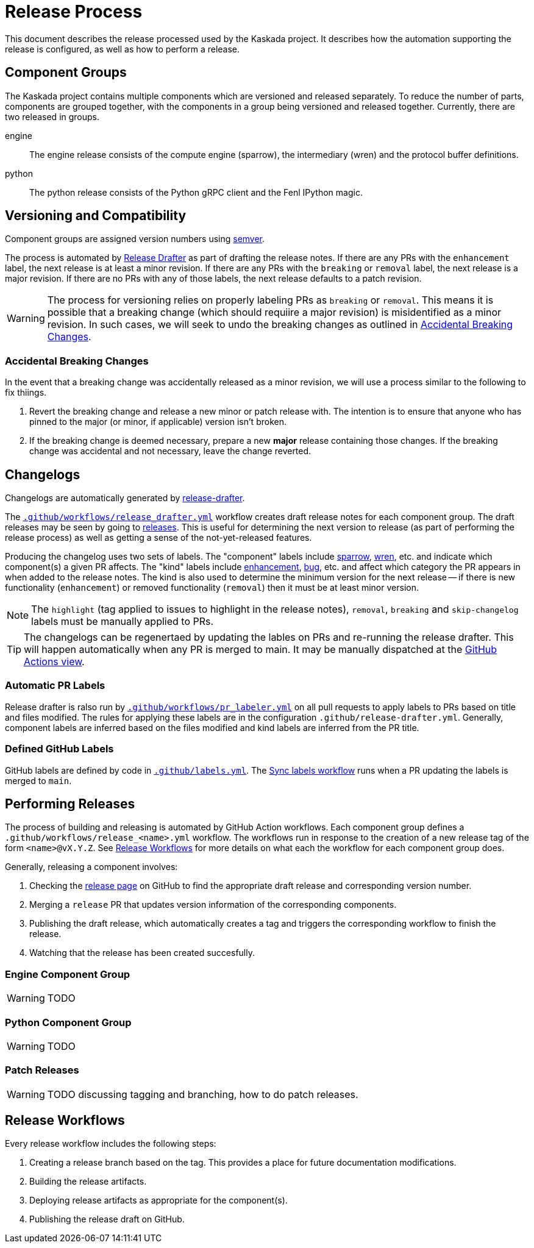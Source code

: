 :repo: https://github.com/kaskada-ai/kaskada

# Release Process

This document describes the release processed used by the Kaskada project.
It describes how the automation supporting the release is configured, as well as how to perform a release.

## Component Groups

The Kaskada project contains multiple components which are versioned and released separately.
To reduce the number of parts, components are grouped together, with the components in a group being versioned and released together.
Currently, there are two released in groups.

engine:: The engine release consists of the compute engine (sparrow), the intermediary (wren) and the protocol buffer definitions.
python:: The python release consists of the Python gRPC client and the Fenl IPython magic.

## Versioning and Compatibility

Component groups are assigned version numbers using https://semver.org/[semver].

The process is automated by <<release_drafter,Release Drafter>> as part of drafting the release notes.
If there are any PRs with the `enhancement` label, the next release is at least a minor revision.
If there are any PRs with the `breaking` or `removal` label, the next release is a major revision.
If there are no PRs with any of those labels, the next release defaults to a patch revision.

WARNING: The process for versioning relies on properly labeling PRs as `breaking` or `removal`.
This means it is possible that a breaking change (which should requiire a major revision) is misidentified as a minor revision.
In such cases, we will seek to undo the breaking changes as outlined in <<accidental_breaking_changes>>.

### Accidental Breaking Changes [[accidental_breaking_changes]]

In the event that a breaking change was accidentally released as a minor revision, we will use a process similar to the following to fix thiings.

1. Revert the breaking change and release a new minor or patch release with.
The intention is to ensure that anyone who has pinned to the major (or minor, if applicable) version isn't broken.
2. If the breaking change is deemed necessary, prepare a new *major* release containing those changes.
If the breaking change was accidental and not necessary, leave the change reverted.

## Changelogs [[release_drafter]]

Changelogs are automatically generated by https://github.com/release-drafter/release-drafter[release-drafter].

The link:../.github/workflows/release_drafter.yml[`.github/workflows/release_drafter.yml`] workflow creates draft release notes for each component group.
The draft releases may be seen by going to link:{repo}/releases[releases].
This is useful for determining the next version to release (as part of performing the release process) as well as getting a sense of the not-yet-released features.

Producing the changelog uses two sets of labels.
The "component" labels include link:{repo}/labels/sparrow[sparrow], link:{repo}/labels/wren[wren], etc. and indicate which component(s) a given PR affects.
The "kind" labels include link:{repo}/labels/enhancement[enhancement], link:{repo}/labels/bug[bug], etc. and affect  which category the PR appears in when added to the release notes.
The kind is also used to determine the minimum version for the next release -- if there is new functionality (`enhancement`) or removed functionality (`removal`) then it must be at least minor version.

NOTE: The `highlight` (tag applied to issues to highlight in the release notes), `removal`, `breaking` and `skip-changelog` labels must be manually applied to PRs.

TIP: The changelogs can be regenertaed by updating the lables on PRs and re-running the release drafter.
This will happen automatically when any PR is merged to main.
It may be manually dispatched at the link:{repo}/actions/workflows/release_drafter.yml[GitHub Actions view].

### Automatic PR Labels

Release drafter is ralso run by link:../.github/workflows/pr_labeler.yml[`.github/workflows/pr_labeler.yml`] on all pull requests to apply labels to PRs based on title and files modified.
The rules for applying these labels are in the configuration `.github/release-drafter.yml`.
Generally, component labels are inferred based on the files modified and kind labels are inferred from the PR title.

### Defined GitHub Labels

GitHub labels are defined by code in link:../.github/labels.yml[`.github/labels.yml`].
The link:../.github/workflows/sync_labels.yml[Sync labels workflow] runs when a PR updating the labels is merged to `main`.

## Performing Releases

The process of building and releasing is automated by GitHub Action workflows.
Each component group defines a `.github/workflows/release_<name>.yml` workflow.
The workflows run in response to the creation of a new release tag of the form `<name>@vX.Y.Z`.
See <<release_workflows>> for more details on what each the workflow for each component group does.

Generally, releasing a component involves:

1. Checking the link:{repo}/releases[release page] on GitHub to find the appropriate draft release and corresponding version number.
2. Merging a `release` PR that updates version information of the corresponding components.
3. Publishing the draft release, which automatically creates a tag and triggers the corresponding workflow to finish the release.
4. Watching that the release has been created succesfully.

### Engine Component Group

WARNING: TODO

### Python Component Group

WARNING: TODO

### Patch Releases

WARNING: TODO discussing tagging and branching, how to do patch releases.

## Release Workflows [[release_workflows]]

Every release workflow includes the following steps:

1. Creating a release branch based on the tag.
This provides a place for future documentation modifications.
2. Building the release artifacts.
3. Deploying release artifacts as appropriate for the component(s).
4. Publishing the release draft on GitHub.
